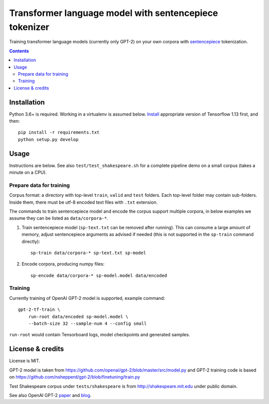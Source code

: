 Transformer language model with sentencepiece tokenizer
=======================================================

.. image:: https://img.shields.io/travis/lopuhin/transformer-lm/master.svg
   :target: https://travis-ci.org/lopuhin/transformer-lm
   :alt: Build Status

Training transformer language models (currently only GPT-2) on your own corpora
with `sentencepiece <https://github.com/google/sentencepiece>`_ tokenization.

.. contents::

Installation
------------

Python 3.6+ is required. Working in a virtualenv is assumed below.
`Install <https://www.tensorflow.org/install/pip>`_
appropriate version of Tensorflow 1.13 first, and then::

    pip install -r requirements.txt
    python setup.py develop


Usage
-----

Instructions are below. See also ``test/test_shakespeare.sh``
for a complete pipeline demo on a small corpus (takes a minute on a CPU).

Prepare data for training
+++++++++++++++++++++++++

Corpus format: a directory with top-level ``train``, ``valid`` and ``test``
folders. Each top-level folder may contain sub-folders. Inside them,
there must be utf-8 encoded text files with ``.txt`` extension.

The commands to train sentencepiece model and encode the corpus support
multiple corpora,
in below examples we assume they can be listed as ``data/corpora-*``.

1. Train sentencepiece model (``sp-text.txt`` can be removed after running).
   This can consume a large amount of memory, adjust sentencepiece arguments
   as advised if needed
   (this is not supported in the ``sp-train`` command directly)::

    sp-train data/corpora-* sp-text.txt sp-model

2. Encode corpora, producing numpy files::

    sp-encode data/corpora-* sp-model.model data/encoded


Training
++++++++

Currently training of OpenAI GPT-2 model is supported, example command::

    gpt-2-tf-train \
        run-root data/encoded sp-model.model \
        --batch-size 32 --sample-num 4 --config small

``run-root`` would contain Tensorboard logs,
model checkpoints and generated samples.

License & credits
-----------------

License is MIT.

GPT-2 model is taken from
https://github.com/openai/gpt-2/blob/master/src/model.py
and GPT-2 training code is based on
https://github.com/nshepperd/gpt-2/blob/finetuning/train.py

Test Shakespeare corpus under ``tests/shakespeare``
is from http://shakespeare.mit.edu under public domain.

See also OpenAI GPT-2
`paper <https://d4mucfpksywv.cloudfront.net/better-language-models/language-models.pdf>`_
and `blog <https://openai.com/blog/better-language-models/>`_.
